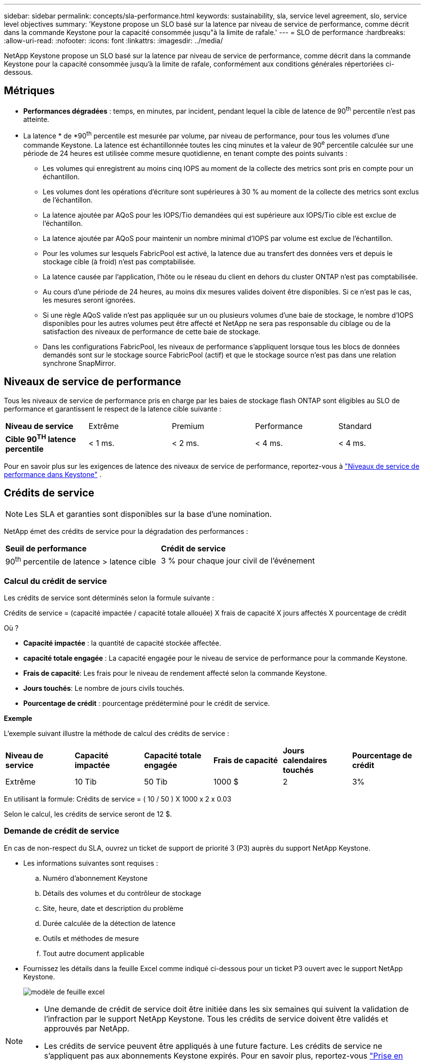 ---
sidebar: sidebar 
permalink: concepts/sla-performance.html 
keywords: sustainability, sla, service level agreement, slo, service level objectives 
summary: 'Keystone propose un SLO basé sur la latence par niveau de service de performance, comme décrit dans la commande Keystone pour la capacité consommée jusqu"à la limite de rafale.' 
---
= SLO de performance
:hardbreaks:
:allow-uri-read: 
:nofooter: 
:icons: font
:linkattrs: 
:imagesdir: ../media/


[role="lead"]
NetApp Keystone propose un SLO basé sur la latence par niveau de service de performance, comme décrit dans la commande Keystone pour la capacité consommée jusqu'à la limite de rafale, conformément aux conditions générales répertoriées ci-dessous.



== Métriques

* *Performances dégradées* : temps, en minutes, par incident, pendant lequel la cible de latence de 90^th^ percentile n'est pas atteinte.
* La latence * de *90^th^ percentile est mesurée par volume, par niveau de performance, pour tous les volumes d'une commande Keystone. La latence est échantillonnée toutes les cinq minutes et la valeur de 90^e^ percentile calculée sur une période de 24 heures est utilisée comme mesure quotidienne, en tenant compte des points suivants :
+
** Les volumes qui enregistrent au moins cinq IOPS au moment de la collecte des metrics sont pris en compte pour un échantillon.
** Les volumes dont les opérations d'écriture sont supérieures à 30 % au moment de la collecte des metrics sont exclus de l'échantillon.
** La latence ajoutée par AQoS pour les IOPS/Tio demandées qui est supérieure aux IOPS/Tio cible est exclue de l'échantillon.
** La latence ajoutée par AQoS pour maintenir un nombre minimal d'IOPS par volume est exclue de l'échantillon.
** Pour les volumes sur lesquels FabricPool est activé, la latence due au transfert des données vers et depuis le stockage cible (à froid) n'est pas comptabilisée.
** La latence causée par l'application, l'hôte ou le réseau du client en dehors du cluster ONTAP n'est pas comptabilisée.
** Au cours d'une période de 24 heures, au moins dix mesures valides doivent être disponibles. Si ce n'est pas le cas, les mesures seront ignorées.
** Si une règle AQoS valide n'est pas appliquée sur un ou plusieurs volumes d'une baie de stockage, le nombre d'IOPS disponibles pour les autres volumes peut être affecté et NetApp ne sera pas responsable du ciblage ou de la satisfaction des niveaux de performance de cette baie de stockage.
** Dans les configurations FabricPool, les niveaux de performance s'appliquent lorsque tous les blocs de données demandés sont sur le stockage source FabricPool (actif) et que le stockage source n'est pas dans une relation synchrone SnapMirror.






== Niveaux de service de performance

Tous les niveaux de service de performance pris en charge par les baies de stockage flash ONTAP sont éligibles au SLO de performance et garantissent le respect de la latence cible suivante :

|===


| *Niveau de service* | Extrême | Premium | Performance | Standard 


 a| 
*Cible 90^TH^ latence percentile*
| < 1 ms. | < 2 ms. | < 4 ms. | < 4 ms. 
|===
Pour en savoir plus sur les exigences de latence des niveaux de service de performance, reportez-vous à link:../concepts/service-levels.html["Niveaux de service de performance dans Keystone"] .



== Crédits de service


NOTE: Les SLA et garanties sont disponibles sur la base d'une nomination.

NetApp émet des crédits de service pour la dégradation des performances :

|===


| *Seuil de performance* | *Crédit de service* 


 a| 
90^th^ percentile de latence > latence cible
| 3 % pour chaque jour civil de l'événement 
|===


=== Calcul du crédit de service

Les crédits de service sont déterminés selon la formule suivante :

Crédits de service = (capacité impactée / capacité totale allouée) X frais de capacité X jours affectés X pourcentage de crédit

Où ?

* *Capacité impactée* : la quantité de capacité stockée affectée.
* *capacité totale engagée* : La capacité engagée pour le niveau de service de performance pour la commande Keystone.
* *Frais de capacité*: Les frais pour le niveau de rendement affecté selon la commande Keystone.
* *Jours touchés*: Le nombre de jours civils touchés.
* *Pourcentage de crédit* : pourcentage prédéterminé pour le crédit de service.


*Exemple*

L'exemple suivant illustre la méthode de calcul des crédits de service :

|===


| *Niveau de service* | *Capacité impactée* | *Capacité totale engagée* | *Frais de capacité* | *Jours calendaires touchés* | *Pourcentage de crédit* 


 a| 
Extrême
| 10 Tib | 50 Tib | 1000 $ | 2 | 3% 
|===
En utilisant la formule: Crédits de service = ( 10 / 50 ) X 1000 x 2 x 0.03

Selon le calcul, les crédits de service seront de 12 $.



=== Demande de crédit de service

En cas de non-respect du SLA, ouvrez un ticket de support de priorité 3 (P3) auprès du support NetApp Keystone.

* Les informations suivantes sont requises :
+
.. Numéro d'abonnement Keystone
.. Détails des volumes et du contrôleur de stockage
.. Site, heure, date et description du problème
.. Durée calculée de la détection de latence
.. Outils et méthodes de mesure
.. Tout autre document applicable


* Fournissez les détails dans la feuille Excel comme indiqué ci-dessous pour un ticket P3 ouvert avec le support NetApp Keystone.
+
image:sla-breach.png["modèle de feuille excel"]



[NOTE]
====
* Une demande de crédit de service doit être initiée dans les six semaines qui suivent la validation de l'infraction par le support NetApp Keystone. Tous les crédits de service doivent être validés et approuvés par NetApp.
* Les crédits de service peuvent être appliqués à une future facture. Les crédits de service ne s'appliquent pas aux abonnements Keystone expirés. Pour en savoir plus, reportez-vous link:../concepts/gssc.html["Prise en charge de NetApp Keystone"]à la section .


====